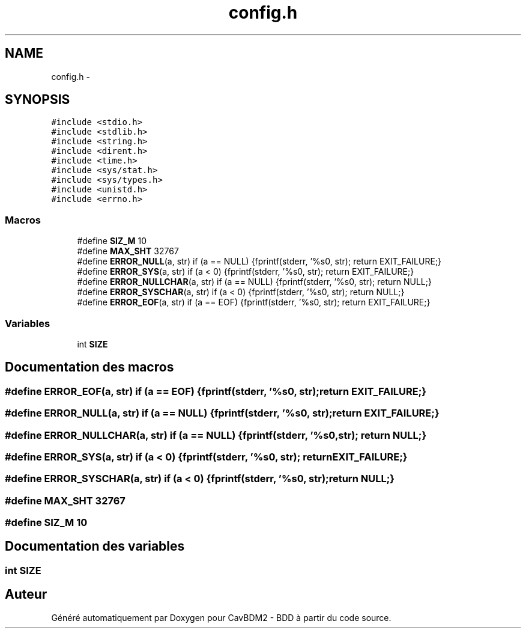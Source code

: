 .TH "config.h" 3 "Lundi 4 Décembre 2017" "CavBDM2 - BDD" \" -*- nroff -*-
.ad l
.nh
.SH NAME
config.h \- 
.SH SYNOPSIS
.br
.PP
\fC#include <stdio\&.h>\fP
.br
\fC#include <stdlib\&.h>\fP
.br
\fC#include <string\&.h>\fP
.br
\fC#include <dirent\&.h>\fP
.br
\fC#include <time\&.h>\fP
.br
\fC#include <sys/stat\&.h>\fP
.br
\fC#include <sys/types\&.h>\fP
.br
\fC#include <unistd\&.h>\fP
.br
\fC#include <errno\&.h>\fP
.br

.SS "Macros"

.in +1c
.ti -1c
.RI "#define \fBSIZ_M\fP   10"
.br
.ti -1c
.RI "#define \fBMAX_SHT\fP   32767"
.br
.ti -1c
.RI "#define \fBERROR_NULL\fP(a,  str)   if (a == NULL) {fprintf(stderr, '%s\\n', str); return EXIT_FAILURE;}"
.br
.ti -1c
.RI "#define \fBERROR_SYS\fP(a,  str)   if (a < 0) {fprintf(stderr, '%s\\n', str); return EXIT_FAILURE;}"
.br
.ti -1c
.RI "#define \fBERROR_NULLCHAR\fP(a,  str)   if (a == NULL) {fprintf(stderr, '%s\\n', str); return NULL;}"
.br
.ti -1c
.RI "#define \fBERROR_SYSCHAR\fP(a,  str)   if (a < 0) {fprintf(stderr, '%s\\n', str); return NULL;}"
.br
.ti -1c
.RI "#define \fBERROR_EOF\fP(a,  str)   if (a == EOF) {fprintf(stderr, '%s\\n', str); return EXIT_FAILURE;}"
.br
.in -1c
.SS "Variables"

.in +1c
.ti -1c
.RI "int \fBSIZE\fP"
.br
.in -1c
.SH "Documentation des macros"
.PP 
.SS "#define ERROR_EOF(a, str)   if (a == EOF) {fprintf(stderr, '%s\\n', str); return EXIT_FAILURE;}"

.SS "#define ERROR_NULL(a, str)   if (a == NULL) {fprintf(stderr, '%s\\n', str); return EXIT_FAILURE;}"

.SS "#define ERROR_NULLCHAR(a, str)   if (a == NULL) {fprintf(stderr, '%s\\n', str); return NULL;}"

.SS "#define ERROR_SYS(a, str)   if (a < 0) {fprintf(stderr, '%s\\n', str); return EXIT_FAILURE;}"

.SS "#define ERROR_SYSCHAR(a, str)   if (a < 0) {fprintf(stderr, '%s\\n', str); return NULL;}"

.SS "#define MAX_SHT   32767"

.SS "#define SIZ_M   10"

.SH "Documentation des variables"
.PP 
.SS "int SIZE"

.SH "Auteur"
.PP 
Généré automatiquement par Doxygen pour CavBDM2 - BDD à partir du code source\&.
